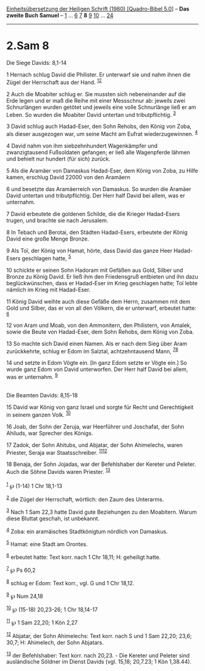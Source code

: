 :PROPERTIES:
:ID:       d07e993c-9868-42a7-a401-ceec22514cbf
:END:
<<navbar>>
[[../index.html][Einheitsübersetzung der Heiligen Schrift (1980)
[Quadro-Bibel 5.0]]] -- *Das zweite Buch Samuel* --
[[file:2.Sam_1.html][1]] ... [[file:2.Sam_6.html][6]]
[[file:2.Sam_7.html][7]] *8* [[file:2.Sam_9.html][9]]
[[file:2.Sam_10.html][10]] ... [[file:2.Sam_24.html][24]]

--------------

* 2.Sam 8
  :PROPERTIES:
  :CUSTOM_ID: sam-8
  :END:

<<verses>>

<<v1>>
**** Die Siege Davids: 8,1-14
     :PROPERTIES:
     :CUSTOM_ID: die-siege-davids-81-14
     :END:
1 Hernach schlug David die Philister. Er unterwarf sie und nahm ihnen
die Zügel der Herrschaft aus der Hand. ^{[[#fn1][1]][[#fn2][2]]}

<<v2>>
2 Auch die Moabiter schlug er. Sie mussten sich nebeneinander auf die
Erde legen und er maß die Reihe mit einer Messschnur ab: jeweils zwei
Schnurlängen wurden getötet und jeweils eine volle Schnurlänge ließ er
am Leben. So wurden die Moabiter David untertan und tributpflichtig.
^{[[#fn3][3]]}

<<v3>>
3 David schlug auch Hadad-Eser, den Sohn Rehobs, den König von Zoba, als
dieser ausgezogen war, um seine Macht am Eufrat wiederzugewinnen.
^{[[#fn4][4]]}

<<v4>>
4 David nahm von ihm siebzehnhundert Wagenkämpfer und zwanzigtausend
Fußsoldaten gefangen; er ließ alle Wagenpferde lähmen und behielt nur
hundert (für sich) zurück.

<<v5>>
5 Als die Aramäer von Damaskus Hadad-Eser, dem König von Zoba, zu Hilfe
kamen, erschlug David 22000 von den Aramäern

<<v6>>
6 und besetzte das Aramäerreich von Damaskus. So wurden die Aramäer
David untertan und tributpflichtig. Der Herr half David bei allem, was
er unternahm.

<<v7>>
7 David erbeutete die goldenen Schilde, die die Krieger Hadad-Esers
trugen, und brachte sie nach Jerusalem.

<<v8>>
8 In Tebach und Berotai, den Städten Hadad-Esers, erbeutete der König
David eine große Menge Bronze.

<<v9>>
9 Als Toï, der König von Hamat, hörte, dass David das ganze Heer
Hadad-Esers geschlagen hatte, ^{[[#fn5][5]]}

<<v10>>
10 schickte er seinen Sohn Hadoram mit Gefäßen aus Gold, Silber und
Bronze zu König David. Er ließ ihm den Friedensgruß entbieten und ihn
dazu beglückwünschen, dass er Hadad-Eser im Krieg geschlagen hatte; Toï
lebte nämlich im Krieg mit Hadad-Eser.

<<v11>>
11 König David weihte auch diese Gefäße dem Herrn, zusammen mit dem Gold
und Silber, das er von all den Völkern, die er unterwarf, erbeutet
hatte: ^{[[#fn6][6]]}

<<v12>>
12 von Aram und Moab, von den Ammonitern, den Philistern, von Amalek,
sowie die Beute von Hadad-Eser, dem Sohn Rehobs, dem König von Zoba.

<<v13>>
13 So machte sich David einen Namen. Als er nach dem Sieg über Aram
zurückkehrte, schlug er Edom im Salztal, achtzehntausend Mann,
^{[[#fn7][7]][[#fn8][8]]}

<<v14>>
14 und setzte in Edom Vögte ein. [In ganz Edom setzte er Vögte ein.] So
wurde ganz Edom von David unterworfen. Der Herr half David bei allem,
was er unternahm. ^{[[#fn9][9]]}\\
\\

<<v15>>
**** Die Beamten Davids: 8,15-18
     :PROPERTIES:
     :CUSTOM_ID: die-beamten-davids-815-18
     :END:
15 David war König von ganz Israel und sorgte für Recht und
Gerechtigkeit in seinem ganzen Volk. ^{[[#fn10][10]]}

<<v16>>
16 Joab, der Sohn der Zeruja, war Heerführer und Joschafat, der Sohn
Ahiluds, war Sprecher des Königs.

<<v17>>
17 Zadok, der Sohn Ahitubs, und Abjatar, der Sohn Ahimelechs, waren
Priester, Seraja war Staatsschreiber. ^{[[#fn11][11]][[#fn12][12]]}

<<v18>>
18 Benaja, der Sohn Jojadas, war der Befehlshaber der Kereter und
Peleter. Auch die Söhne Davids waren Priester. ^{[[#fn13][13]]}\\
\\

^{[[#fnm1][1]]} ℘ (1-14) 1 Chr 18,1-13

^{[[#fnm2][2]]} die Zügel der Herrschaft, wörtlich: den Zaum des
Unterarms.

^{[[#fnm3][3]]} Nach 1 Sam 22,3 hatte David gute Beziehungen zu den
Moabitern. Warum diese Bluttat geschah, ist unbekannt.

^{[[#fnm4][4]]} Zoba: ein aramäisches Stadtkönigtum nördlich von
Damaskus.

^{[[#fnm5][5]]} Hamat: eine Stadt am Orontes.

^{[[#fnm6][6]]} erbeutet hatte: Text korr. nach 1 Chr 18,11; H:
geheiligt hatte.

^{[[#fnm7][7]]} ℘ Ps 60,2

^{[[#fnm8][8]]} schlug er Edom: Text korr., vgl. G und 1 Chr 18,12.

^{[[#fnm9][9]]} ℘ Num 24,18

^{[[#fnm10][10]]} ℘ (15-18) 20,23-26; 1 Chr 18,14-17

^{[[#fnm11][11]]} ℘ 1 Sam 22,20; 1 Kön 2,27

^{[[#fnm12][12]]} Abjatar, der Sohn Ahimelechs: Text korr. nach S und 1
Sam 22,20; 23,6; 30,7; H: Ahimelech, der Sohn Abjatars.

^{[[#fnm13][13]]} der Befehlshaber: Text korr. nach 20,23. - Die Kereter
und Peleter sind ausländische Söldner im Dienst Davids (vgl. 15,18;
20,7.23; 1 Kön 1,38.44).
